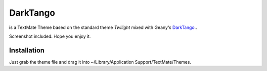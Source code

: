 DarkTango
=========

is a TextMate Theme based on the standard theme *Twilight* mixed with Geany's DarkTango_..

Screenshot included. Hope you enjoy it.

.. image:: http://github.com/originell/DarkTango/raw/master/screenie.png

Installation
------------

Just grab the theme file and drag it into ~/Library/Application Support/TextMate/Themes.

.. _DarkTango: http://code.google.com/p/geany-dark-scheme/
